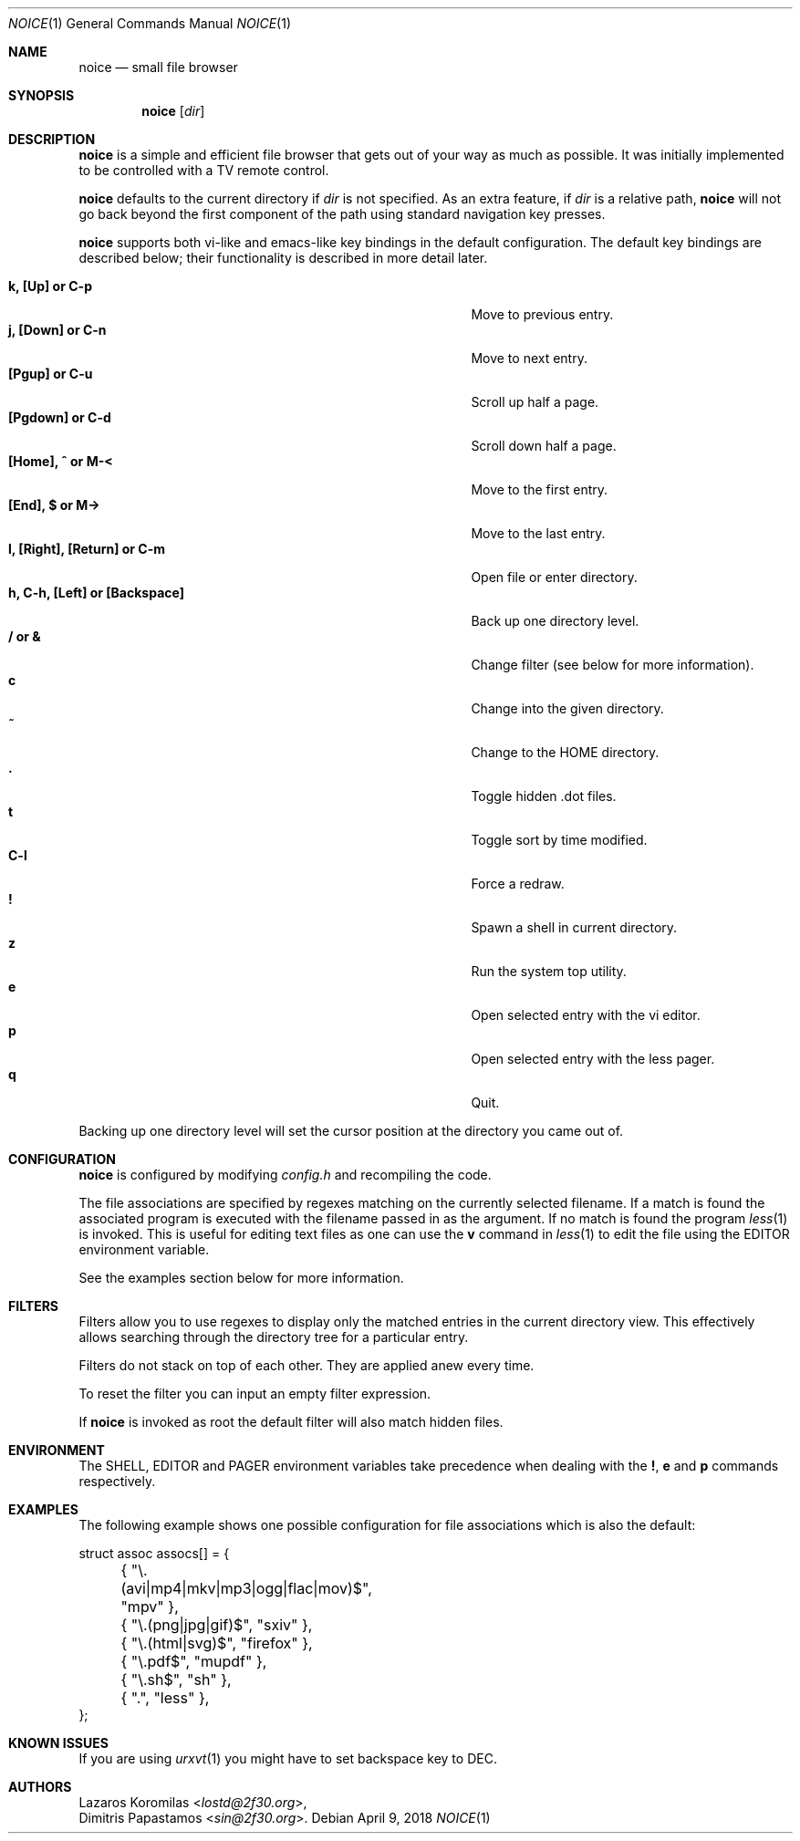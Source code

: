.Dd April 9, 2018
.Dt NOICE 1
.Os
.Sh NAME
.Nm noice
.Nd small file browser
.Sh SYNOPSIS
.Nm
.Op Ar dir
.Sh DESCRIPTION
.Nm
is a simple and efficient file browser that gets out of your way
as much as possible.
It was initially implemented to be controlled with a TV remote control.
.Pp
.Nm
defaults to the current directory if
.Ar dir
is not specified.
As an extra feature, if
.Ar dir
is a relative path,
.Nm
will not go back beyond the first component of the path using standard
navigation key presses.
.Pp
.Nm
supports both vi-like and emacs-like key bindings in the default
configuration.
The default key bindings are described below;
their functionality is described in more detail later.
.Pp
.Bl -tag -width "l, [Right], [Return] or C-mXXXX" -offset indent -compact
.It Ic k, [Up] or C-p
Move to previous entry.
.It Ic j, [Down] or C-n
Move to next entry.
.It Ic [Pgup] or C-u
Scroll up half a page.
.It Ic [Pgdown] or C-d
Scroll down half a page.
.It Ic [Home], ^ or M-<
Move to the first entry.
.It Ic [End], $ or M->
Move to the last entry.
.It Ic l, [Right], [Return] or C-m
Open file or enter directory.
.It Ic h, C-h, [Left] or [Backspace]
Back up one directory level.
.It Ic / or &
Change filter (see below for more information).
.It Ic c
Change into the given directory.
.It Ic ~
Change to the
.Ev HOME
directory.
.It Ic \&.
Toggle hidden .dot files.
.It Ic t
Toggle sort by time modified.
.It Ic C-l
Force a redraw.
.It Ic \&!
Spawn a shell in current directory.
.It Ic z
Run the system top utility.
.It Ic e
Open selected entry with the vi editor.
.It Ic p
Open selected entry with the less pager.
.It Ic q
Quit.
.El
.Pp
Backing up one directory level will set the cursor position at the
directory you came out of.
.Sh CONFIGURATION
.Nm
is configured by modifying
.Pa config.h
and recompiling the code.
.Pp
The file associations are specified by regexes
matching on the currently selected filename.
If a match is found the associated program is executed
with the filename passed in as the argument.
If no match is found the program
.Xr less 1
is invoked.
This is useful for editing text files as one can use the
.Ic v
command in
.Xr less 1
to edit the file using the
.Ev EDITOR
environment variable.
.Pp
See the examples section below for more information.
.Sh FILTERS
Filters allow you to use regexes to display only the matched
entries in the current directory view.
This effectively allows searching through the directory tree
for a particular entry.
.Pp
Filters do not stack on top of each other.
They are applied anew every time.
.Pp
To reset the filter you can input an empty filter expression.
.Pp
If
.Nm
is invoked as root the default filter will also match hidden files.
.Sh ENVIRONMENT
The
.Ev SHELL ,
.Ev EDITOR
and
.Ev PAGER
environment variables take precedence when dealing with the
.Ic \&! ,
.Ic e
and
.Ic p
commands respectively.
.Sh EXAMPLES
The following example shows one possible configuration for
file associations which is also the default:
.Bd -literal
struct assoc assocs[] = {
	{ "\\.(avi|mp4|mkv|mp3|ogg|flac|mov)$", "mpv" },
	{ "\\.(png|jpg|gif)$", "sxiv" },
	{ "\\.(html|svg)$", "firefox" },
	{ "\\.pdf$", "mupdf" },
	{ "\\.sh$", "sh" },
	{ ".", "less" },
};
.Ed
.Sh KNOWN ISSUES
If you are using
.Xr urxvt 1
you might have to set backspace key to DEC.
.Sh AUTHORS
.An Lazaros Koromilas Aq Mt lostd@2f30.org ,
.An Dimitris Papastamos Aq Mt sin@2f30.org .
